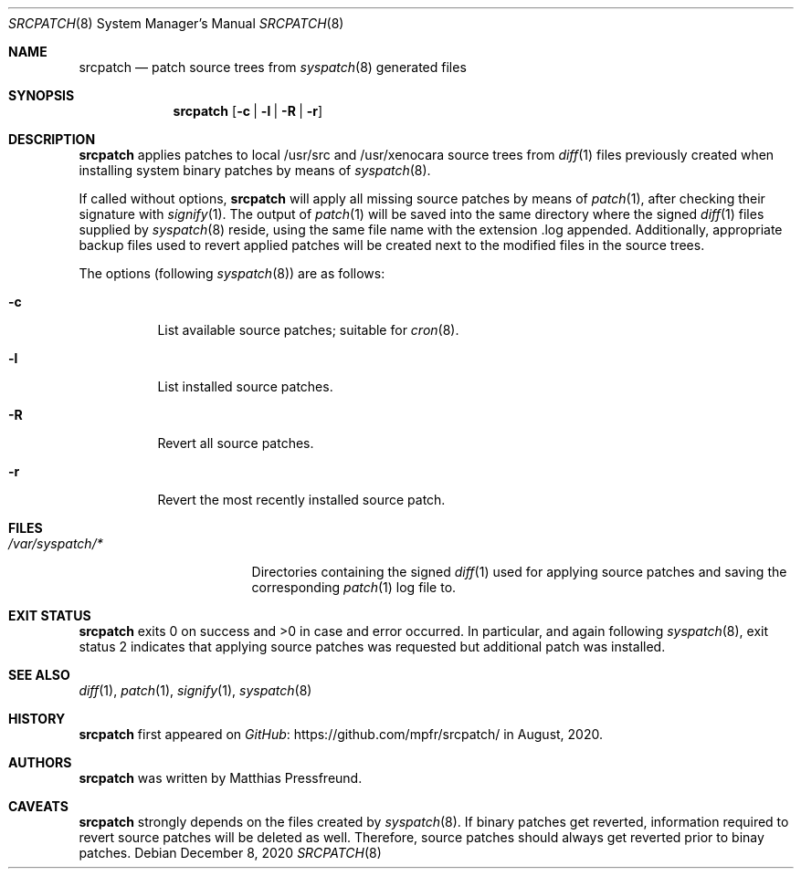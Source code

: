 .\"
.\" Copyright (c) 2020 Matthias Pressfreund
.\"
.\" Permission to use, copy, modify, and distribute this software for any
.\" purpose with or without fee is hereby granted, provided that the above
.\" copyright notice and this permission notice appear in all copies.
.\"
.\" THE SOFTWARE IS PROVIDED "AS IS" AND THE AUTHOR DISCLAIMS ALL WARRANTIES
.\" WITH REGARD TO THIS SOFTWARE INCLUDING ALL IMPLIED WARRANTIES OF
.\" MERCHANTABILITY AND FITNESS. IN NO EVENT SHALL THE AUTHOR BE LIABLE FOR
.\" ANY SPECIAL, DIRECT, INDIRECT, OR CONSEQUENTIAL DAMAGES OR ANY DAMAGES
.\" WHATSOEVER RESULTING FROM LOSS OF USE, DATA OR PROFITS, WHETHER IN AN
.\" ACTION OF CONTRACT, NEGLIGENCE OR OTHER TORTIOUS ACTION, ARISING OUT OF
.\" OR IN CONNECTION WITH THE USE OR PERFORMANCE OF THIS SOFTWARE.
.\"
.Dd $Mdocdate: December 8 2020 $
.Dt SRCPATCH 8
.Os
.Sh NAME
.Nm srcpatch
.Nd patch source trees from
.Xr syspatch 8
generated files
.Sh SYNOPSIS
.Nm
.Op Fl c | l | R | r
.Sh DESCRIPTION
.Nm
applies patches to local
.Dv /usr/src
and
.Dv /usr/xenocara
source trees from
.Xr diff 1
files previously created when installing system binary patches by means of
.Xr syspatch 8 .
.Pp
If called without options,
.Nm
will apply all missing source patches by means of
.Xr patch 1 ,
after checking their signature with
.Xr signify 1 .
The output of
.Xr patch 1
will be saved into the same directory where the signed
.Xr diff 1
files supplied by
.Xr syspatch 8
reside, using the same file name with the extension
.Dv .log
appended.
Additionally, appropriate backup files used to revert applied patches will be
created next to the modified files in the source trees.
.Pp
The options (following
.Xr syspatch 8 )
are as follows:
.Bl -tag -width Ds
.It Fl c
List available source patches; suitable for
.Xr cron 8 .
.It Fl l
List installed source patches.
.It Fl R
Revert all source patches.
.It Fl r
Revert the most recently installed source patch.
.El
.Sh FILES
.Bl -tag -width "/var/syspatch/*" -compact
.It Pa /var/syspatch/*
Directories containing the signed
.Xr diff 1
used for applying source patches and saving the corresponding
.Xr patch 1
log file to.
.El
.Sh EXIT STATUS
.Nm
exits 0 on success and >0 in case and error occurred.
In particular, and again following
.Xr syspatch 8 ,
exit status 2 indicates that applying source patches was requested but
additional patch was installed.
.Sh SEE ALSO
.Xr diff 1 ,
.Xr patch 1 ,
.Xr signify 1 ,
.Xr syspatch 8
.Sh HISTORY
.Nm
first appeared on
.Lk https://github.com/mpfr/srcpatch/ GitHub
in August, 2020.
.Sh AUTHORS
.An -nosplit
.Nm
was written by
.An Matthias Pressfreund .
.Sh CAVEATS
.Nm
strongly depends on the files created by
.Xr syspatch 8 .
If binary patches get reverted, information required to revert source patches
will be deleted as well.
Therefore, source patches should always get reverted prior to binay patches.
